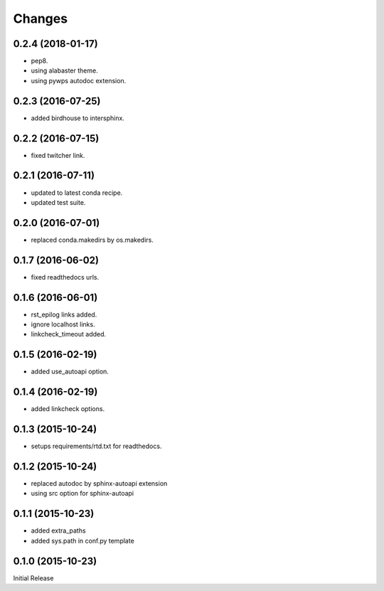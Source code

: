 Changes
*******

0.2.4 (2018-01-17)
==================

* pep8.
* using alabaster theme.
* using pywps autodoc extension.

0.2.3 (2016-07-25)
==================

* added birdhouse to intersphinx.

0.2.2 (2016-07-15)
==================

* fixed twitcher link.

0.2.1 (2016-07-11)
==================

* updated to latest conda recipe.
* updated test suite.

0.2.0 (2016-07-01)
==================

* replaced conda.makedirs by os.makedirs.

0.1.7 (2016-06-02)
==================

* fixed readthedocs urls.

0.1.6 (2016-06-01)
==================

* rst_epilog links added.
* ignore localhost links.
* linkcheck_timeout added.

0.1.5 (2016-02-19)
==================

* added use_autoapi option.

0.1.4 (2016-02-19)
==================

* added linkcheck options.

0.1.3 (2015-10-24)
==================

* setups requirements/rtd.txt for readthedocs.

0.1.2 (2015-10-24)
==================

* replaced autodoc by sphinx-autoapi extension
* using src option for sphinx-autoapi

0.1.1 (2015-10-23)
==================

* added extra_paths
* added sys.path in conf.py template

0.1.0 (2015-10-23)
==================

Initial Release
